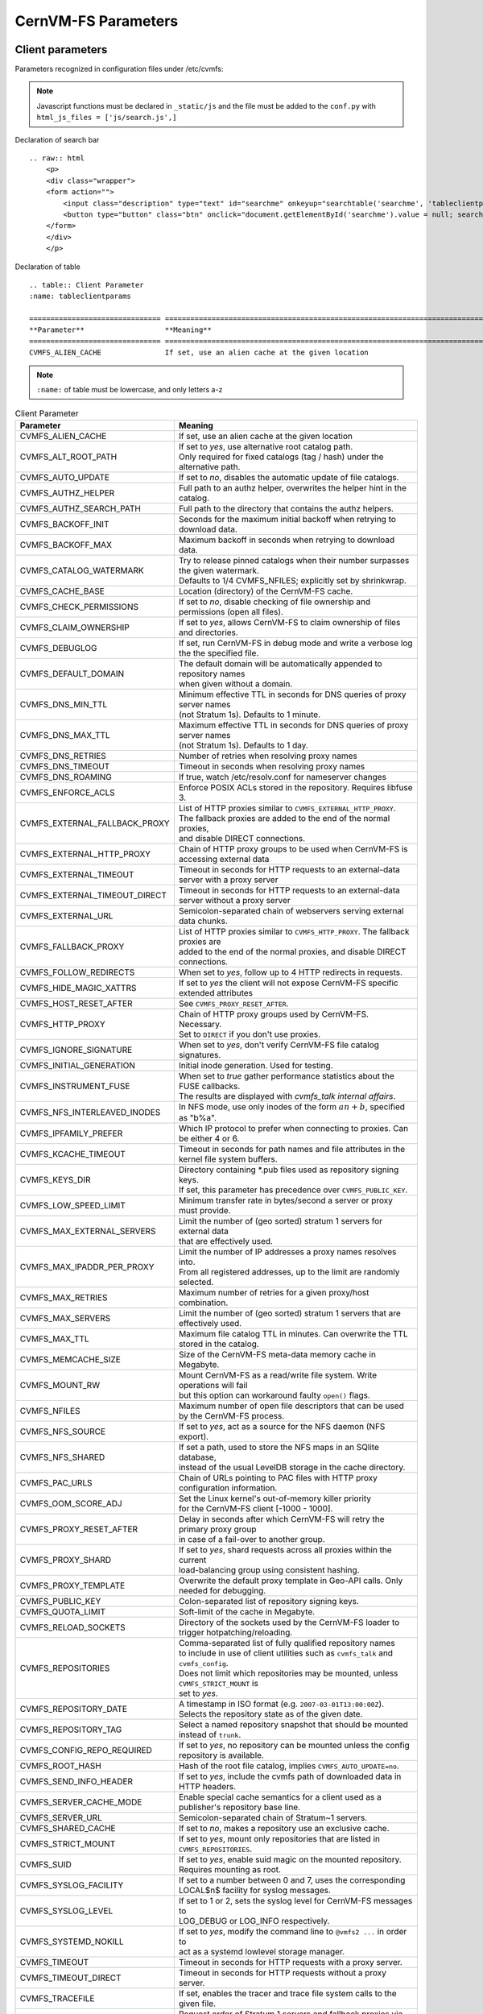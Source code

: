 .. _apx_paramters:

CernVM-FS Parameters
====================

.. |br| raw:: html

   <br />

.. _apxsct_clientparameters:

Client parameters
-----------------

Parameters recognized in configuration files under /etc/cvmfs:

.. note::
    Javascript functions must be declared in ``_static/js`` and the file must be added to the ``conf.py`` with ``html_js_files = ['js/search.js',]``

Declaration of search bar
::

    .. raw:: html
        <p>
        <div class="wrapper">
        <form action="">
            <input class="description" type="text" id="searchme" onkeyup="searchtable('searchme', 'tableclientparams')" placeholder="Search..." title="Type in anything">
            <button type="button" class="btn" onclick="document.getElementById('searchme').value = null; searchtable('searchme', 'tableclientparams');"><span>&times;</span></button>
        </form>
        </div>	
        </p>

.. raw:: html

    <p>
    <div class="wrapper">
    <form action="">
        <input class="description" type="text" id="searchme" onkeyup="searchtable('searchme', 'tableclientparams')" placeholder="Search..." title="Type in anything">
        <button type="button" class="btn" onclick="document.getElementById('searchme').value = null; searchtable('searchme', 'tableclientparams');"><span>&times;</span></button>
    </form>
    </div>	
    </p>


Declaration of table
::

    .. table:: Client Parameter
    :name: tableclientparams

    =============================== ========================================================================================
    **Parameter**                   **Meaning**
    =============================== ========================================================================================
    CVMFS_ALIEN_CACHE               If set, use an alien cache at the given location


.. note::
    ``:name:`` of table must be lowercase, and only letters a-z


.. table:: Client Parameter
    :name: tableclientparams

    =============================== ========================================================================================
    **Parameter**                   **Meaning**
    =============================== ========================================================================================
    CVMFS_ALIEN_CACHE               If set, use an alien cache at the given location
    CVMFS_ALT_ROOT_PATH             | If set to *yes*, use alternative root catalog path.
                                    | Only required for fixed catalogs (tag / hash) under the alternative path.
    CVMFS_AUTO_UPDATE               If set to *no*, disables the automatic update of file catalogs.
    CVMFS_AUTHZ_HELPER              Full path to an authz helper, overwrites the helper hint in the catalog.
    CVMFS_AUTHZ_SEARCH_PATH         Full path to the directory that contains the authz helpers.
    CVMFS_BACKOFF_INIT              Seconds for the maximum initial backoff when retrying to download data.
    CVMFS_BACKOFF_MAX               Maximum backoff in seconds when retrying to download data.
    CVMFS_CATALOG_WATERMARK         | Try to release pinned catalogs when their number surpasses the given watermark.
                                    | Defaults to 1/4 CVMFS_NFILES; explicitly set by shrinkwrap.
    CVMFS_CACHE_BASE                Location (directory) of the CernVM-FS cache.
    CVMFS_CHECK_PERMISSIONS         If set to *no*, disable checking of file ownership and permissions (open all files).
    CVMFS_CLAIM_OWNERSHIP           If set to *yes*, allows CernVM-FS to claim ownership of files and directories.
    CVMFS_DEBUGLOG                  If set, run CernVM-FS in debug mode and write a verbose log the the specified file.
    CVMFS_DEFAULT_DOMAIN            | The default domain will be automatically appended to repository names
                                    | when given without a domain.
    CVMFS_DNS_MIN_TTL               | Minimum effective TTL in seconds for DNS queries of proxy server names
                                    | (not Stratum 1s). Defaults to 1 minute.
    CVMFS_DNS_MAX_TTL               | Maximum effective TTL in seconds for DNS queries of proxy server names
                                    | (not Stratum 1s). Defaults to 1 day.
    CVMFS_DNS_RETRIES               Number of retries when resolving proxy names
    CVMFS_DNS_TIMEOUT               Timeout in seconds when resolving proxy names
    CVMFS_DNS_ROAMING               If true, watch /etc/resolv.conf for nameserver changes
    CVMFS_ENFORCE_ACLS              | Enforce POSIX ACLs stored in the repository. Requires libfuse 3.
    CVMFS_EXTERNAL_FALLBACK_PROXY   | List of HTTP proxies similar to ``CVMFS_EXTERNAL_HTTP_PROXY``.
                                    | The fallback proxies are added to the end of the normal proxies,
                                    | and disable DIRECT connections.
    CVMFS_EXTERNAL_HTTP_PROXY       Chain of HTTP proxy groups to be used when CernVM-FS is accessing external data
    CVMFS_EXTERNAL_TIMEOUT          Timeout in seconds for HTTP requests to an external-data server with a proxy server
    CVMFS_EXTERNAL_TIMEOUT_DIRECT   Timeout in seconds for HTTP requests to an external-data server without a proxy server
    CVMFS_EXTERNAL_URL              Semicolon-separated chain of webservers serving external data chunks.
    CVMFS_FALLBACK_PROXY            | List of HTTP proxies similar to ``CVMFS_HTTP_PROXY``. The fallback proxies are
                                    | added to the end of the normal proxies, and disable DIRECT connections.
    CVMFS_FOLLOW_REDIRECTS          When set to *yes*, follow up to 4 HTTP redirects in requests.
    CVMFS_HIDE_MAGIC_XATTRS         If set to *yes* the client will not expose CernVM-FS specific extended attributes
    CVMFS_HOST_RESET_AFTER          See ``CVMFS_PROXY_RESET_AFTER``.
    CVMFS_HTTP_PROXY                | Chain of HTTP proxy groups used by CernVM-FS. Necessary.
                                    | Set to ``DIRECT`` if you don't use proxies.
    CVMFS_IGNORE_SIGNATURE          When set to *yes*, don't verify CernVM-FS file catalog signatures.
    CVMFS_INITIAL_GENERATION        Initial inode generation.  Used for testing.
    CVMFS_INSTRUMENT_FUSE           | When set to *true* gather performance statistics about the FUSE callbacks.
                                    | The results are displayed with `cvmfs_talk internal affairs`.
    CVMFS_NFS_INTERLEAVED_INODES    In NFS mode, use only inodes of the form :math:`an+b`, specified as "b%a".
    CVMFS_IPFAMILY_PREFER           Which IP protocol to prefer when connecting to proxies.  Can be either 4 or 6.
    CVMFS_KCACHE_TIMEOUT            Timeout in seconds for path names and file attributes in the kernel file system buffers.
    CVMFS_KEYS_DIR                  | Directory containing \*.pub files used as repository signing keys.
                                    | If set, this parameter has precedence over ``CVMFS_PUBLIC_KEY``.
    CVMFS_LOW_SPEED_LIMIT           Minimum transfer rate in bytes/second a server or proxy must provide.
    CVMFS_MAX_EXTERNAL_SERVERS      | Limit the number of (geo sorted) stratum 1 servers for external data
                                    | that are effectively used.
    CVMFS_MAX_IPADDR_PER_PROXY      | Limit the number of IP addresses a proxy names resolves into.
                                    | From all registered addresses, up to the limit are randomly selected.
    CVMFS_MAX_RETRIES               Maximum number of retries for a given proxy/host combination.
    CVMFS_MAX_SERVERS               Limit the number of (geo sorted) stratum 1 servers that are effectively used.
    CVMFS_MAX_TTL                   Maximum file catalog TTL in minutes.  Can overwrite the TTL stored in the catalog.
    CVMFS_MEMCACHE_SIZE             Size of the CernVM-FS meta-data memory cache in Megabyte.
    CVMFS_MOUNT_RW                  | Mount CernVM-FS as a read/write file system.  Write operations will fail
                                    | but this option can workaround faulty ``open()`` flags.
    CVMFS_NFILES                    Maximum number of open file descriptors that can be used by the CernVM-FS process.
    CVMFS_NFS_SOURCE                If set to *yes*, act as a source for the NFS daemon (NFS export).
    CVMFS_NFS_SHARED                | If set a path, used to store the NFS maps in an SQlite database,
                                    | instead of the usual LevelDB storage in the cache directory.
    CVMFS_PAC_URLS                  Chain of URLs pointing to PAC files with HTTP proxy configuration information.
    CVMFS_OOM_SCORE_ADJ             | Set the Linux kernel's out-of-memory killer priority
                                    | for the CernVM-FS client [-1000 - 1000].
    CVMFS_PROXY_RESET_AFTER         | Delay in seconds after which CernVM-FS will retry the primary proxy group
                                    | in case of a fail-over to another group.
    CVMFS_PROXY_SHARD               | If set to *yes*, shard requests across all proxies within the current
                                    | load-balancing group using consistent hashing.
    CVMFS_PROXY_TEMPLATE            Overwrite the default proxy template in Geo-API calls.  Only needed for debugging.
    CVMFS_PUBLIC_KEY                Colon-separated list of repository signing keys.
    CVMFS_QUOTA_LIMIT               Soft-limit of the cache in Megabyte.
    CVMFS_RELOAD_SOCKETS            Directory of the sockets used by the CernVM-FS loader to trigger hotpatching/reloading.
    CVMFS_REPOSITORIES              | Comma-separated list of fully qualified repository names
                                    | to include in use of client utilities such as ``cvmfs_talk`` and ``cvmfs_config``.
                                    | Does not limit which repositories may be mounted, unless ``CVMFS_STRICT_MOUNT`` is
                                    | set to *yes*.
    CVMFS_REPOSITORY_DATE           | A timestamp in ISO format (e.g. ``2007-03-01T13:00:00Z``).
                                    | Selects the repository state as of the given date.
    CVMFS_REPOSITORY_TAG            Select a named repository snapshot that should be mounted instead of ``trunk``.
    CVMFS_CONFIG_REPO_REQUIRED      If set to *yes*, no repository can be mounted unless the config repository is available.
    CVMFS_ROOT_HASH                 Hash of the root file catalog, implies ``CVMFS_AUTO_UPDATE=no``.
    CVMFS_SEND_INFO_HEADER          If set to *yes*, include the cvmfs path of downloaded data in HTTP headers.
    CVMFS_SERVER_CACHE_MODE         Enable special cache semantics for a client used as a publisher's repository base line.
    CVMFS_SERVER_URL                Semicolon-separated chain of Stratum~1 servers.
    CVMFS_SHARED_CACHE              If set to *no*, makes a repository use an exclusive cache.
    CVMFS_STRICT_MOUNT              If set to *yes*, mount only repositories that are listed in ``CVMFS_REPOSITORIES``.
    CVMFS_SUID                      If set to *yes*, enable suid magic on the mounted repository. Requires mounting as root.
    CVMFS_SYSLOG_FACILITY           | If set to a number between 0 and 7, uses the corresponding
                                    | LOCAL$n$ facility for syslog messages.
    CVMFS_SYSLOG_LEVEL              | If set to 1 or 2, sets the syslog level for CernVM-FS messages to
                                    | LOG_DEBUG or LOG_INFO respectively.
    CVMFS_SYSTEMD_NOKILL            | If set to *yes*, modify the command line to ``@vmfs2 ...`` in order to
                                    | act as a systemd lowlevel storage manager.
    CVMFS_TIMEOUT                   Timeout in seconds for HTTP requests with a proxy server.
    CVMFS_TIMEOUT_DIRECT            Timeout in seconds for HTTP requests without a proxy server.
    CVMFS_TRACEFILE                 If set, enables the tracer and trace file system calls to the given file.
    CVMFS_USE_GEOAPI                Request order of Stratum 1 servers and fallback proxies via Geo-API.
    CVMFS_USER                      Sets the ``gid`` and ``uid`` mount options. Don't touch or overwrite.
    CVMFS_USYSLOG                   | All messages that normally are logged to syslog are re-directed to the given file.
                                    | This file can grow up to 500kB and there is one step of log rotation.
                                    | Required for $\mu$CernVM.
    CVMFS_WORKSPACE                 Set the local directory for storing special files (defaults to the cache directory).
    CVMFS_USE_SSL_SYSTEM_CA         | When connecting to an HTTPS endpoints,
                                    | it will load the certificates provided by the system.
    =============================== ========================================================================================


.. _apxsct_serverparameters:

Server parameters
-----------------

=================================== ====================================================================================
**Parameter**                       **Meaning**
=================================== ====================================================================================
CVMFS_AUFS_WARNING                  Set to *false* to silence AUFS kernel deadlock warning.
CVMFS_AUTO_GC                       Enables the automatic garbage collection on *publish* and *snapshot*
CVMFS_AUTO_GC_TIMESPAN              | Date-threshold for automatic garbage collection |br|
                                    | (For example: `3 days ago`, `1 week ago`, ...)
CVMFS_AUTO_GC_LAPSE                 | Frequency of auto garbage collection, only garbage collect if last GC is
                                    | before the given threshold (For example: `1 day ago`)
CVMFS_AUTO_REPAIR_MOUNTPOINT        Set to *true* to enable automatic recovery from bogus server mount states.
CVMFS_AUTO_TAG                      Creates a generic revision tag for each published revision (if set to *true*).
CVMFS_AUTO_TAG_TIMESPAN             | Date-threshold for automatic tags, after which auto tags get removed
                                    | (For example: `4 days ago`)
CVMFS_AUTOCATALOGS                  Enable/disable automatic catalog management using autocatalogs.
CVMFS_AUTOCATALOGS_MAX_WEIGHT       | Maximum number of entries in an autocatalog to be considered overflowed.
                                    | Default value: 100000 |br| (see also *CVMFS_AUTOCATALOGS*)
CVMFS_AUTOCATALOGS_MIN_WEIGHT       | Minimum number of entries in an autocatalog to be considered underflowed.
                                    | Default value: 1000 |br| (see also *CVMFS_AUTOCATALOGS*)
CVMFS_AVG_CHUNK_SIZE                | Desired Average size of a file chunk in bytes
                                    | (see also *CVMFS_USE_FILE_CHUNKING*)
CVMFS_CATALOG_ALT_PATHS             | Enable/disable generation of catalog bootstrapping shortcuts during publishing.
                                    | (Useful when backend directory `/data` is not publicly accessible)
CVMFS_CHECK_ALL_MIN_DAYS            | Minimum number of days between checking each repository with ``cvmfs_server check -a``
                                    | Default value: 30
CVMFS_COMPRESSION_ALGORITHM         | Compression algorithm to be used during publishing
                                    | (currently either 'default' or 'none')
CVMFS_CREATOR_VERSION               | The CernVM-FS version that was used to create this repository
                                    | (do not change manually).
CVMFS_DONT_CHECK_OVERLAYFS_VERSION  | Disable checking of OverlayFS version before usage.
                                    | (see :ref:`sct_reporequirements`)
CVMFS_ENFORCE_LIMITS                | Set to *true* to cause exceeding \*LIMIT variables to be fatal to a publish
                                    | instead of a warning
CVMFS_EXTENDED_GC_STATS             | Set to *true* to keep track of the volume of garbage collected files (increases GC running time)
CVMFS_EXTERNAL_DATA                 | Set to *true* to mark repository to contain external data
                                    | that is served from an external HTTP server
CVMFS_FILE_MBYTE_LIMIT              | Maximum number of megabytes for a published file, default value: 1024
                                    | (see also *CVMFS_ENFORCE_LIMITS*)
CVMFS_FORCE_REMOUNT_WARNING         | Enable/disable warning through ``wall`` and grace period before forcefully
                                    | remounting a CernVM-FS repository on the release managere machine.
CVMFS_GARBAGE_COLLECTION            Enables repository garbage collection |br| (Stratum~0 only | if set to *true*)
CVMFS_GC_DELETION_LOG               | Log file path to track all garbage collected objects during sweeping
                                    | for bookkeeping or debugging
CVMFS_GEO_DB_FILE                   Path to externally updated location of geolite2 city database, or 'None' for no database.
CVMFS_GEO_LICENSE_KEY               A license key for downloading the geolite2 city database from maxmind.
CVMFS_GID_MAP                       Path of a file for the mapping of file owner group ids.
CVMFS_HASH_ALGORITHM                | Define which secure hash algorithm should be used by CernVM-FS for CAS objects
                                    | (supported are: *sha1*, *rmd160* and *shake128*)
CVMFS_IGNORE_SPECIAL_FILES          Set to *true* to skip special files (pipes, sockets, block device and character device files) during publish without aborting.
CVMFS_INCLUDE_XATTRS                Set to *true* to process extended attributes
CVMFS_MAX_CHUNK_SIZE                Maximal size of a file chunk in bytes (see also *CVMFS_USE_FILE_CHUNKING*)
CVMFS_MAXIMAL_CONCURRENT_WRITES     Maximal number of concurrently processed files during publishing.
CVMFS_MIN_CHUNK_SIZE                Minimal size of a file chunk in bytes (see also *CVMFS_USE_FILE_CHUNKING*)
CVMFS_NESTED_KCATALOG_LIMIT         | Maximum thousands of files allowed in nested catalogs, default 500
                                    | (see also *CVMFS_ROOT_KCATALOG_LIMIT* and *CVMFS_ENFORCE_LIMITS*)
CVMFS_NUM_UPLOAD_TASKS              | Number of threads used to commit data to storage during publication.
                                    | Currently only used by the local backend.
CVMFS_NUM_WORKERS                   | Maximal number of concurrently downloaded files during a Stratum1 pull operation
                                    | (Stratum~1 only).
CVMFS_PUBLIC_KEY                    Colon-separated path to the public key file(s) or directory(ies) of the repository to be replicated. (Stratum 1 only).
CVMFS_PRINT_STATISTICS              | Set to *true* to show publisher statistics on the console
CVMFS_REPLICA_ACTIVE                | Stratum1-only: Set to *no* to skip this repository when executing
                                    | ``cvmfs_server snapshot -a``
CVMFS_REPOSITORY_NAME               The fully qualified name of the specific repository.
CVMFS_REPOSITORY_TYPE               Defines if the repository is a master copy (*stratum0*) or a replica (*stratum1*).
CVMFS_REPOSITORY_TTL                | The frequency in seconds of client lookups for changes in the repository.
                                    | Defaults to 4 minutes.
CVMFS_ROOT_KCATALOG_LIMIT           | Maximum thousands of files allowed in root catalogs, default 200
                                    | (see also *CVMFS_NESTED_KCATALOG_LIMIT* and *CVMFS_ENFORCE_LIMITS*
CVMFS_SNAPSHOT_GROUP                | Group name for subset of repositories used with ``cvmfs_server snapshot -a -g``.
                                    | Added with ``cvmfs_server add-replica -g``.
CVMFS_SPOOL_DIR                     | Location of the upstream spooler scratch directories;
                                    | the read-only CernVM-FS moint point and copy-on-write storage reside here.
CVMFS_STATISTICS_DB                 | Set a custom path for the publisher statistics database
CVMFS_STATS_DB_DAYS_TO_KEEP         | Sets the pruning interval for the publisher statistics database (365 by default)
CVMFS_STRATUM0                      URL of the master copy (*stratum0*) of this specific repository.
CVMFS_STRATUM1                      URL of the Stratum1 HTTP server for this specific repository.
CVMFS_SYNCFS_LEVEL                  | Controls how often ``sync`` will by called by ``cvmfs_server`` operations.
                                    | Possible levels are 'none', 'default', 'cautious'.
CVMFS_UID_MAP                       Path of a file for the mapping of file owner user ids.
CVMFS_UNION_DIR                     | Mount point of the union file system for copy-on-write semantics of CernVM-FS.
                                    | Here, changes to the repository are performed
                                    | (see :ref:`sct_repocreation_update`).
CVMFS_UNION_FS_TYPE                 | Defines the union file system to be used for the repository.
                                    | (currently `aufs` and `overlayfs` are fully supported)
CVMFS_UPLOAD_STATS_DB               | Publish repository statistics data file to the Stratum 0 /stats location
CVMFS_UPLOAD_STATS_PLOTS            | Publish repository statistics plots and webpage to the Stratum 0 /stats location (requires ROOT)
CVMFS_UPSTREAM_STORAGE              | Upstream spooler description defining the basic upstream storage type
                                    | and configuration (see below).
CVMFS_USE_FILE_CHUNKING             Allows backend to split big files into small chunks (*true* | *false*)
CVMFS_USER                          The user name that owns and manipulates the files inside the repository.
CVMFS_VIRTUAL_DIR                   | Set to *true* to enable the hidden, virtual ``.cvmfs/snapshots`` directory
                                    | containing entry points to all named tags.
CVMFS_VOMS_AUTHZ                    Membership requirement (e.g. VOMS authentication) to be added into the file catalogs
CVMFS_STATISTICS_DB                 | SQLite file path to store the statistics. Default is
                                    | ``/var/spool/cvmfs/<REPO_NAME>/stats.db`` .
CVMFS_PRINT_STATISTICS              Set to *true* to enable statistics printing to the standard output.
X509_CERT_BUNDLE                    Bundle file with CA certificates for HTTPS connections (see :ref:`sct_data`)
X509_CERT_DIR                       | Directory file with CA certificates for HTTPS connections,
                                    | defaults to /etc/grid-security/certificates (see :ref:`sct_data`)
=================================== ====================================================================================

Deprecated parameters
^^^^^^^^^^^^^^^^^^^^^

Will be removed in future versions.

=================================== ====================================================================================
**Parameter**                       **Meaning**
=================================== ====================================================================================
CVMFS_GENERATE_LEGACY_BULK_CHUNKS   | Deprecated, set to *true* to enable generation of whole-file objects for large files.
CVMFS_IGNORE_XDIR_HARDLINKS         | Deprecated, defaults to *true*
                                    | hardlinks are found. Instead automatically break the hardlinks across directories.
=================================== ====================================================================================


Format of CVMFS_UPSTREAM_STORAGE
^^^^^^^^^^^^^^^^^^^^^^^^^^^^^^^^

The format of the ``CVMFS_UPSTREAM_STORAGE`` parameter depends on the storage backend.
Note that this parameter is initialized by ``cvmfs_server mkfs`` resp. ``cvmfs_server add-replica``.
The internals of the parameter are only relevant
if the configuration is maintained by a configuration management system.

For the local storage backend, the parameter specifies the storage directory (to be served by Apache)
and a temporary directory in the form ``local,<path for temporary files>,<path to storage>``, e.g.

::

    CVMFS_UPSTREAM_STORAGE=local,/srv/cvmfs/sw.cvmfs.io/data/txn,/srv/cvmfs/sw.cvmfs.io

For the S3 backend, the parameter specifies a temporary directory and the location of the S3 config file
in the form ``s3,<path for temporary files>,<repository entry URL on the S3 server>@<S3 config file>``, e.g.

::

    CVMFS_UPSTREAM_STORAGE=S3,/var/spool/cvmfs/sw.cvmfs.io/tmp,cvmfs/sw.cvmfs.io@/etc/cvmfs/s3.conf

The gateway backend can only be used on a remote publisher (not on a stratum 1).
The parameter specifies a temporary directory and the endpoint of the gateway service, e.g.

::

    CVMFS_UPSTREAM_STORAGE=gw,/var/spool/cvmfs/sw.cvmfs.io/tmp,http://cvmfs-gw.cvmfs.io:4929/api/v1


.. _apxsct_cacheparams:

Tiered Cache Parameters
-----------------------

The following parameters are used to configure a tiered cache manager instance.

=============================== =================================================
**Parameter**                   **Meaning**
=============================== =================================================
CVMFS_CACHE_$name_UPPER         Name of the upper layer cache instance
CVMFS_CACHE_$name_LOWER         Name of the lower layer cache instance
CVMFS_CACHE_LOWER_READONLY      Set to *true* to avoid populating the lower layer
=============================== =================================================


External Cache Plugin Parameters
--------------------------------

The following parameters are used to configure an external cache plugin as a
cache manager instance.

=============================== ========================================================================================
**Parameter**                   **Meaning**
=============================== ========================================================================================
CVMFS_CACHE_$name_CMDLINE       | If the client should start the plugin, the executable and command line
                                | parameters of the plugin, separated by comma.
CVMFS_CACHE_$name_LOCATOR       The address of the socket used for communication with the plugin.
=============================== ========================================================================================


In-memory Cache Plugin Parameters
---------------------------------

The following parameters are interpreted from the configuration file provided
to the in-memory cache plugin (see Section :ref:`sct_cache_advanced_example`).

=============================== ===================================================================================
**Parameter**                   **Meaning**
=============================== ===================================================================================
CVMFS_CACHE_PLUGIN_DEBUGLOG     If set, run CernVM-FS in debug mode and write a verbose log the the specified file.
CVMFS_CACHE_PLUGIN_LOCATOR      The address of the socket used for client communication
CVMFS_CACHE_PLUGIN_SIZE         The amount of RAM in megabyte used by the plugin for caching.
=============================== ===================================================================================

